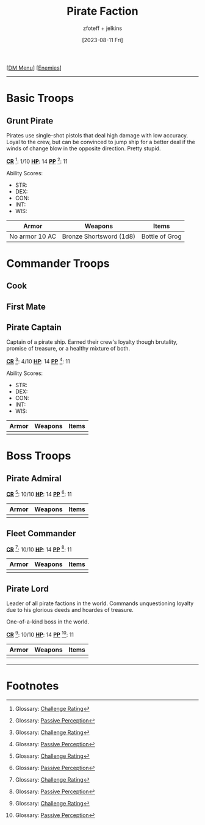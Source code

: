 :PROPERTIES:
:ID:       11747c43-8efb-4be0-95b3-6739f0bd8b90
:END:
#+title:    Pirate Faction
#+filetags: :DND:DM:enemy:
#+author:   zfoteff + jelkins
#+date:     [2023-08-11 Fri]
#+summary:  Pirate faction enemy details and descriptions
#+HTML_HEAD: <link rel="stylesheet" type="text/css" href="../../static/stylesheets/subclass-style.css" />
#+BEGIN_CENTER
[[[id:49c009a8-dbe3-4867-a616-60c55d87ed54][DM Menu]]] [[[id:69fc67b6-3d4a-451e-ab1e-e23bc20215ba][Enemies]]]
#+END_CENTER
-----
* Basic Troops
** Grunt Pirate
Pirates use single-shot pistols that deal high damage with low accuracy. Loyal to the crew, but can be convinced to jump ship for a better deal if the winds of change blow in the opposite direction. Pretty stupid.

_*CR*_ [fn:1]: 1/10
_*HP*_: 14
_*PP*_ [fn:2]: 11

Ability Scores:
- STR:
- DEX:
- CON:
- INT:
- WIS:

| Armor          | Weapons                 | Items          |
|----------------+-------------------------+----------------|
| No armor 10 AC | Bronze Shortsword (1d8) | Bottle of Grog |
* Commander Troops
** Cook
** First Mate
** Pirate Captain
:PROPERTIES:
:ID:       f6a4850c-0ca5-4a17-befb-b7e0e4bc7a72
:END:
Captain of a pirate ship. Earned their crew's loyalty though brutality, promise of treasure, or a healthy mixture of both.

_*CR*_ [fn:1]: 4/10
_*HP*_: 14
_*PP*_ [fn:2]: 11

Ability Scores:
- STR:
- DEX:
- CON:
- INT:
- WIS:

| Armor | Weapons | Items |
|-------+---------+-------|
|       |         |       |
* Boss Troops
** Pirate Admiral
_*CR*_ [fn:1]: 10/10
_*HP*_: 14
_*PP*_ [fn:2]: 11
| Armor | Weapons | Items |
|-------+---------+-------|
|       |         |       |
** Fleet Commander
_*CR*_ [fn:1]: 10/10
_*HP*_: 14
_*PP*_ [fn:2]: 11
| Armor | Weapons | Items |
|-------+---------+-------|
|       |         |       |
** Pirate Lord
:PROPERTIES:
:ID:       3ce27f9d-8b83-4004-9515-b83826d7262e
:END:
Leader of all pirate factions in the world. Commands unquestioning loyalty due to his glorious deeds and hoardes of treasure.

One-of-a-kind boss in the world.

_*CR*_ [fn:1]: 10/10
_*HP*_: 14
_*PP*_ [fn:2]: 11

| Armor | Weapons | Items |
|-------+---------+-------|
|       |         |       |
-----
* Footnotes
[fn:1] Glossary: [[id:a3719559-2b06-443a-b75a-96c9aa3f3b26][Challenge Rating]]
[fn:2] Glossary: [[id:a3719559-2b06-443a-b75a-96c9aa3f3b26][Passive Perception]]
